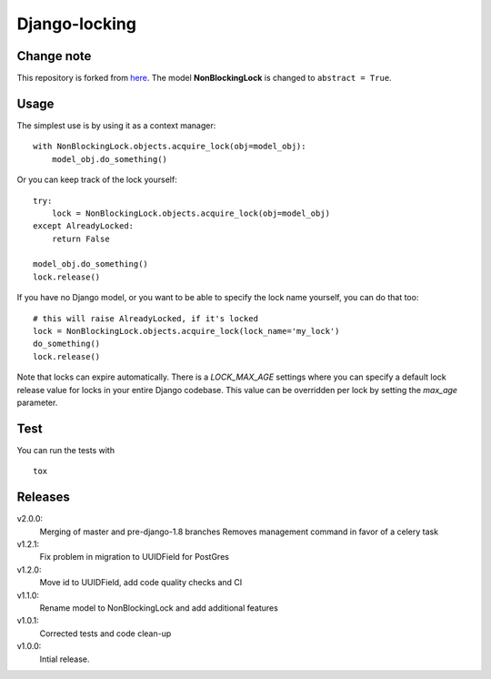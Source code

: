 Django-locking
==============

.. image:: https://coveralls.io/repos/github/vikingco/django-db-locking/badge.svg?branch=master
    :target: https://coveralls.io/github/vikingco/django-db-locking?branch=master
.. image:: https://travis-ci.org/vikingco/django-db-locking.svg?branch=master
    :target: https://travis-ci.org/vikingco/django-db-locking

Change note
-----------
This repository is forked from here_. The model **NonBlockingLock** is changed to ``abstract = True``.

.. _here: https://github.com/vikingco/django-db-locking

Usage
-----
The simplest use is by using it as a context manager:

::

    with NonBlockingLock.objects.acquire_lock(obj=model_obj):
        model_obj.do_something()

Or you can keep track of the lock yourself:

::

    try:
        lock = NonBlockingLock.objects.acquire_lock(obj=model_obj)
    except AlreadyLocked:
        return False

    model_obj.do_something()
    lock.release()

If you have no Django model, or you want to be able to specify the lock name
yourself, you can do that too::

    # this will raise AlreadyLocked, if it's locked
    lock = NonBlockingLock.objects.acquire_lock(lock_name='my_lock')
    do_something()
    lock.release()

Note that locks can expire automatically. There is a `LOCK_MAX_AGE` settings where you can specify a default lock release value for locks in your entire Django codebase. This value can be overridden per lock by setting the `max_age` parameter.

Test
-----
You can run the tests with
::

    tox

Releases
--------
v2.0.0:
  Merging of master and pre-django-1.8 branches
  Removes management command in favor of a celery task
v1.2.1:
  Fix problem in migration to UUIDField for PostGres
v1.2.0:
  Move id to UUIDField, add code quality checks and CI
v1.1.0:
  Rename model to NonBlockingLock and add additional features
v1.0.1:
  Corrected tests and code clean-up
v1.0.0:
  Intial release.
